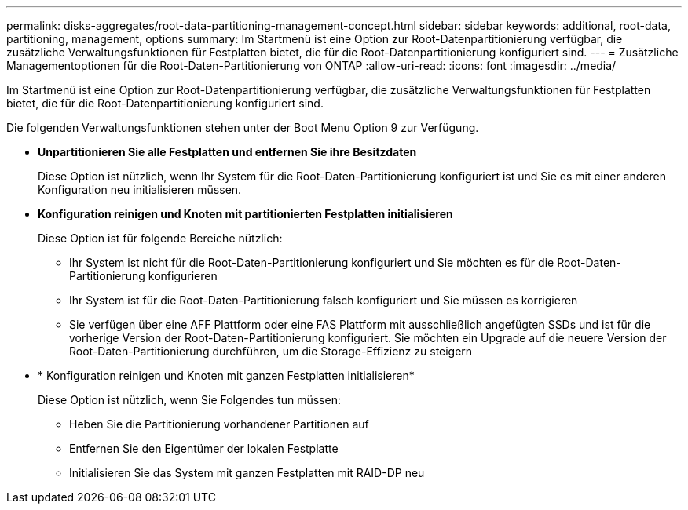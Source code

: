 ---
permalink: disks-aggregates/root-data-partitioning-management-concept.html 
sidebar: sidebar 
keywords: additional, root-data, partitioning, management, options 
summary: Im Startmenü ist eine Option zur Root-Datenpartitionierung verfügbar, die zusätzliche Verwaltungsfunktionen für Festplatten bietet, die für die Root-Datenpartitionierung konfiguriert sind. 
---
= Zusätzliche Managementoptionen für die Root-Daten-Partitionierung von ONTAP
:allow-uri-read: 
:icons: font
:imagesdir: ../media/


[role="lead"]
Im Startmenü ist eine Option zur Root-Datenpartitionierung verfügbar, die zusätzliche Verwaltungsfunktionen für Festplatten bietet, die für die Root-Datenpartitionierung konfiguriert sind.

Die folgenden Verwaltungsfunktionen stehen unter der Boot Menu Option 9 zur Verfügung.

* *Unpartitionieren Sie alle Festplatten und entfernen Sie ihre Besitzdaten*
+
Diese Option ist nützlich, wenn Ihr System für die Root-Daten-Partitionierung konfiguriert ist und Sie es mit einer anderen Konfiguration neu initialisieren müssen.

* *Konfiguration reinigen und Knoten mit partitionierten Festplatten initialisieren*
+
Diese Option ist für folgende Bereiche nützlich:

+
** Ihr System ist nicht für die Root-Daten-Partitionierung konfiguriert und Sie möchten es für die Root-Daten-Partitionierung konfigurieren
** Ihr System ist für die Root-Daten-Partitionierung falsch konfiguriert und Sie müssen es korrigieren
** Sie verfügen über eine AFF Plattform oder eine FAS Plattform mit ausschließlich angefügten SSDs und ist für die vorherige Version der Root-Daten-Partitionierung konfiguriert. Sie möchten ein Upgrade auf die neuere Version der Root-Daten-Partitionierung durchführen, um die Storage-Effizienz zu steigern


* * Konfiguration reinigen und Knoten mit ganzen Festplatten initialisieren*
+
Diese Option ist nützlich, wenn Sie Folgendes tun müssen:

+
** Heben Sie die Partitionierung vorhandener Partitionen auf
** Entfernen Sie den Eigentümer der lokalen Festplatte
** Initialisieren Sie das System mit ganzen Festplatten mit RAID-DP neu



